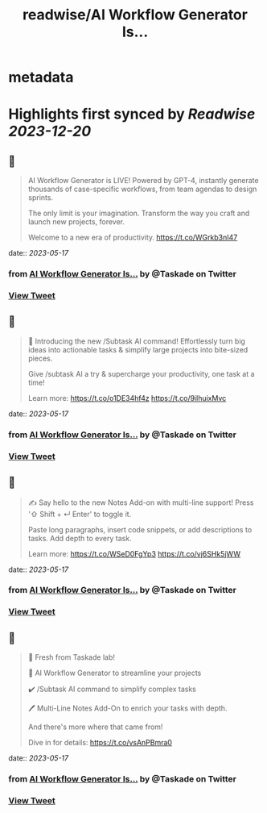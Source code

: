 :PROPERTIES:
:title: readwise/AI Workflow Generator Is...
:END:


* metadata
:PROPERTIES:
:author: [[Taskade on Twitter]]
:full-title: "AI Workflow Generator Is..."
:category: [[tweets]]
:url: https://twitter.com/Taskade/status/1658170826569682944
:image-url: https://pbs.twimg.com/profile_images/1247334091352989696/wav-37Nu.jpg
:END:

* Highlights first synced by [[Readwise]] [[2023-12-20]]
** 📌
#+BEGIN_QUOTE
AI Workflow Generator is LIVE! Powered by GPT-4, instantly generate thousands of case-specific workflows, from team agendas to design sprints.

The only limit is your imagination. Transform the way you craft and launch new projects, forever.

Welcome to a new era of productivity. https://t.co/WGrkb3nI47 
#+END_QUOTE
    date:: [[2023-05-17]]
*** from _AI Workflow Generator Is..._ by @Taskade on Twitter
*** [[https://twitter.com/Taskade/status/1658170826569682944][View Tweet]]
** 📌
#+BEGIN_QUOTE
🎯 Introducing the new /Subtask AI command! Effortlessly turn big ideas into actionable tasks & simplify large projects into bite-sized pieces. 

Give /subtask AI a try & supercharge your productivity, one task at a time!

Learn more: https://t.co/o1DE34hf4z https://t.co/9ilhuixMvc 
#+END_QUOTE
    date:: [[2023-05-17]]
*** from _AI Workflow Generator Is..._ by @Taskade on Twitter
*** [[https://twitter.com/Taskade/status/1658170829581201409][View Tweet]]
** 📌
#+BEGIN_QUOTE
✍️ Say hello to the new Notes Add-on with multi-line support! Press '⇧ Shift + ↵ Enter' to toggle it. 

Paste long paragraphs, insert code snippets, or add descriptions to tasks. Add depth to every task. 

Learn more: https://t.co/WSeD0FgYp3 https://t.co/vj6SHk5jWW 
#+END_QUOTE
    date:: [[2023-05-17]]
*** from _AI Workflow Generator Is..._ by @Taskade on Twitter
*** [[https://twitter.com/Taskade/status/1658170833926516736][View Tweet]]
** 📌
#+BEGIN_QUOTE
🎉 Fresh from Taskade lab!

🧠 AI Workflow Generator to streamline your projects

✔️ /Subtask AI command to simplify complex tasks

🖊️ Multi-Line Notes Add-On to enrich your tasks with depth.

And there's more where that came from!

Dive in for details: https://t.co/vsAnPBmra0 
#+END_QUOTE
    date:: [[2023-05-17]]
*** from _AI Workflow Generator Is..._ by @Taskade on Twitter
*** [[https://twitter.com/Taskade/status/1658170837583941633][View Tweet]]